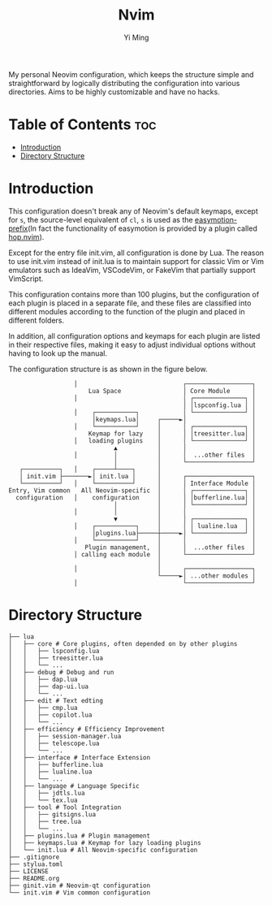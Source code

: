 #+title: Nvim
#+author: Yi Ming

My personal Neovim configuration, which keeps the structure simple and
straightforward by logically distributing the configuration into various
directories. Aims to be highly customizable and have no hacks.

[[https://user-images.githubusercontent.com/61115159/179394575-3ac8fbb5-323b-45fb-9ed8-24f875788464.png]]

* Table of Contents :toc:
- [[#introduction][Introduction]]
- [[#directory-structure][Directory Structure]]

* Introduction
This configuration doesn't break any of Neovim's default keymaps,
except for =s=, the source-level equivalent of =cl=, =s= is used as
the [[https://github.com/easymotion/vim-easymotion#default-bindings][easymotion-prefix]](In fact the functionality of easymotion is
provided by a plugin called [[https://github.com/phaazon/hop.nvim][hop.nvim]]).

Except for the entry file init.vim, all configuration is done by Lua.
The reason to use init.vim instead of init.lua is to maintain support
for classic Vim or Vim emulators such as IdeaVim, VSCodeVim, or FakeVim
that partially support VimScript.

This configuration contains more than 100 plugins, but the configuration
of each plugin is placed in a separate file, and these files are
classified into different modules according to the function of the
plugin and placed in different folders.

In addition, all configuration options and keymaps for each plugin
are listed in their respective files, making it easy to adjust
individual options without having to look up the manual.

The configuration structure is as shown in the figure below.

#+begin_src screen
                  │                             ┌──────────────────┐
                      Lua Space                 │ Core Module      │
                  │                             │ ┌──────────────┐ │
                                                │ │lspconfig.lua │ │
                  │    ┌───────────┐            │ └──────────────┘ │
                       │keymaps.lua│     ┌─────►│                  │
                  │    └───────────┘     │      │ ┌──────────────┐ │
                      Keymap for lazy    │      │ │treesitter.lua│ │
                  │   loading plugins    │      │ └──────────────┘ │
                             ▲           │      │                  │
                  │          │           │      │  ...other files  │
                             │           │      └──────────────────┘
   ┌──────────┐   │    ┌─────┴────┐      │
   │ init.vim ├───────►│ init.lua │      │      ┌──────────────────┐
   └──────────┘   │    └──────────┘      │      │ Interface Module │
Entry, Vim common   All Neovim-specific  │      │ ┌──────────────┐ │
  configuration   │    configuration     │      │ │bufferline.lua│ │
                             │           │      │ └──────────────┘ │
                  │          │           │      │                  │
                             ▼           │      │ ┌──────────────┐ │
                  │    ┌───────────┐     │      │ │ lualine.lua  │ │
                       │plugins.lua├─────┼─────►│ └──────────────┘ │
                  │    └───────────┘     │      │                  │
                     Plugin management,  │      │  ...other files  │
                  │ calling each module  │      └──────────────────┘
                                         │
                  │                      │      ┌──────────────────┐
                                         └─────►│ ...other modules │
                  │                             └──────────────────┘
#+end_src

* Directory Structure
#+begin_src screen
├── lua
│   ├── core # Core plugins, often depended on by other plugins
│   │   ├── lspconfig.lua
│   │   ├── treesitter.lua
│   │   └── ...
│   ├── debug # Debug and run
│   │   ├── dap.lua
│   │   ├── dap-ui.lua
│   │   └── ...
│   ├── edit # Text edting
│   │   ├── cmp.lua
│   │   ├── copilot.lua
│   │   └── ...
│   ├── efficiency # Efficiency Improvement
│   │   ├── session-manager.lua
│   │   ├── telescope.lua
│   │   └── ...
│   ├── interface # Interface Extension
│   │   ├── bufferline.lua
│   │   ├── lualine.lua
│   │   └── ...
│   ├── language # Language Specific
│   │   ├── jdtls.lua
│   │   └── tex.lua
│   ├── tool # Tool Integration
│   │   ├── gitsigns.lua
│   │   ├── tree.lua
│   │   └── ...
│   ├── plugins.lua # Plugin management
│   ├── keymaps.lua # Keymap for lazy loading plugins
│   └── init.lua # All Neovim-specific configuration
├── .gitignore
├── stylua.toml
├── LICENSE
├── README.org
├── ginit.vim # Neovim-qt configuration
└── init.vim # Vim common configuration
#+end_src
